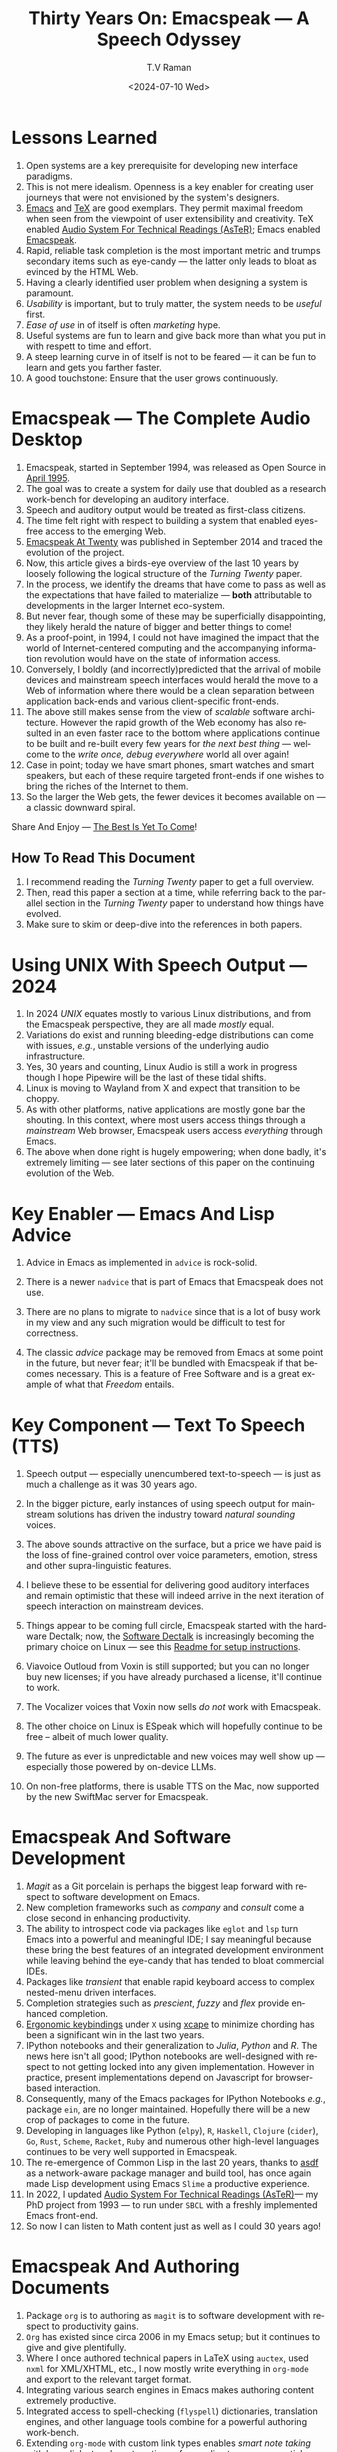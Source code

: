 * Lessons Learned 

  1. Open systems are a key prerequisite for developing new interface  paradigms.
  2. This is not mere idealism.  Openness is a key enabler for
     creating   user journeys that were not  envisioned by the
     system's designers.
  3. [[https://www.gnu.org/s/emacs/][Emacs]] and  [[https://en.wikipedia.org/wiki/TeX][TeX]]    are good exemplars. They  permit maximal freedom
      when seen from the viewpoint of user extensibility and
     creativity. TeX enabled [[https://emacspeak.blogspot.com/2022/12/aster-spoken-math-on-emacspeak-audio_21.html][Audio System For Technical Readings (AsTeR)]]; Emacs enabled [[https://emacspeak.sourceforge.net][Emacspeak]].
  4. Rapid, reliable task completion is the most important metric and
     trumps secondary items such as eye-candy --- the latter only
     leads to bloat as evinced by the HTML Web.
  5. Having a clearly identified user problem when designing a system
     is paramount.
  6. /Usability/ is important, but to  truly matter, the
     system needs to be /useful/ first.
  7. /Ease of use/ in of itself is often /marketing/ hype.
  8. Useful systems are fun to learn and give back more than what you put
     in with respett to time and effort.
  9. A steep learning curve in of itself is not to be feared --- it
     can be fun to learn and  gets you farther faster.
  10. A good touchstone: Ensure that the user grows continuously.



* Emacspeak --- The Complete Audio Desktop 

  1. Emacspeak, started in September 1994, was released as Open
   Source in [[https://tvraman.github.io/emacspeak//web/releases/release-3.0.html][April 1995]].
  2. The goal was to create a system for daily use that  doubled
     as a research work-bench for developing an auditory interface.
  3. Speech and auditory output would be  treated as 
     first-class citizens.
  4. The time felt right with respect to building a  system 
     that enabled  eyes-free access to the emerging Web.
  5. [[https://emacspeak.sourceforge.net/turning-twenty.html][Emacspeak At Twenty]]  was published in September 2014 and  traced the
     evolution of the project.
  6. Now, this article gives a birds-eye overview of the last 10 years
     by loosely following the logical structure of the  /Turning Twenty/ paper.
  7. In the process, we identify the dreams that have come to pass as
     well as the expectations that have failed to materialize --- *both*
     attributable  to developments in the larger Internet eco-system.
  8. But never fear, though  some of these
     may be   superficially
     disappointing, they likely herald the nature of bigger and better
     things to come!
  9. As a proof-point, in 1994, I could not have imagined the impact
     that the world of Internet-centered  computing and the accompanying
     information revolution would have  on the state of information
     access.
  10. Conversely, I boldly  (and incorrectly)predicted  that the arrival of mobile
      devices and mainstream speech interfaces would herald the move to
      a Web of information where there would be a clean separation
      between application back-ends and various client-specific
      front-ends.
  11. The above still makes sense from the view of  /scalable/ software architecture. However the rapid growth of the Web economy has also
      resulted in an even faster race to the bottom where applications
      continue to be built and re-built every few years for /the next
      best thing/ --- welcome to the /write once, debug everywhere/
      world all over again!
  12. Case in point; today we have smart phones, smart watches  and smart speakers,
      but each of these  require targeted front-ends  
      if one wishes to  bring the riches of the Internet to them.
  13. So the larger the Web gets, the fewer devices it becomes
      available  on --- a classic downward spiral.
      
Share And Enjoy --- [[https://tvraman.github.io/emacspeak/web/01-gemini.ogg][The Best Is Yet To Come]]!


** How To Read This Document

  1. I recommend reading the /Turning Twenty/ paper to get a full overview.
  2. Then, read this paper a section at a time, while referring back to
     the parallel section in the /Turning Twenty/ paper to understand
     how things have evolved.
  3. Make sure to skim or deep-dive into the references in both papers.
  
*  Using UNIX With Speech Output —  2024

  1. In 2024 /UNIX/ equates mostly to various Linux distributions, and from
    the Emacspeak perspective, they are all made /mostly/ equal.
  2. Variations do exist and  running bleeding-edge distributions can come
     with issues, /e.g./, unstable versions of the underlying audio infrastructure.
  3. Yes, 30 years and counting, Linux Audio is still a work in
     progress though I hope Pipewire will be the last of these tidal shifts.
  4. Linux is moving to Wayland from X and expect that transition to
     be choppy.
  5. As with other platforms, native applications are mostly gone bar
     the shouting. In this context, where most users access things
     through a /mainstream/ Web browser, Emacspeak users access
     /everything/ through Emacs.
  6. The above when  done right is hugely empowering; 
      when done badly, it's extremely limiting  --- see later
     sections of this paper on  the continuing evolution of the Web.
     
* Key Enabler — Emacs And Lisp Advice

  1. Advice in Emacs as implemented in ~advice~ is rock-solid.
  2. There is a newer ~nadvice~ that is part of Emacs that Emacspeak
     does not use.
     
  3. There are no plans to migrate to ~nadvice~ since that is a lot of
     busy work in my view and any such migration would be difficult
     to test for correctness.
  4. The classic /advice/ package may be removed from Emacs at some
     point in the future, but never fear; it'll be bundled with
     Emacspeak if that becomes necessary. This is a feature of Free Software and is a great
     example of what that /Freedom/ entails.
     
* Key Component —  Text To Speech (TTS)

  1. Speech output --- especially unencumbered text-to-speech --- is just
    as much a challenge as it was 30 years ago.
  2. In the bigger picture, early instances of using speech
     output for mainstream solutions has driven the industry toward
     /natural sounding/ voices.
  3. The above sounds attractive on the surface, but a price we have
     paid is the  loss of fine-grained control over voice parameters,
     emotion, stress and other supra-linguistic features.
  4. I  believe  these to be essential for delivering
     good auditory interfaces and   remain optimistic that
     these will indeed arrive in the next iteration of speech
     interaction on mainstream devices.
  5. Things appear to be coming full circle, Emacspeak started with
     the hardware Dectalk; now, the [[https://github.com/dectalk/dectalk.git][Software Dectalk]] is increasingly
     becoming the primary choice on Linux --- see this  [[https://raw.githubusercontent.com/tvraman/emacspeak/master/servers/software-dtk/Readme.org][Readme for setup instructions]].
  6. Viavoice Outloud from Voxin is still supported; but
     you can no longer buy new licenses; if you have already purchased
     a license, it'll
     continue to work.
  7. The  Vocalizer voices that Voxin now sells /do not/ work with Emacspeak.
  8. The  other choice on Linux is ESpeak which will hopefully
     continue to be free -- albeit of much lower quality.
  9. The future as ever is unpredictable and new voices may well show
     up --- especially those powered by on-device LLMs.
     
  10. On non-free platforms, there is usable TTS on the Mac, now
      supported by the new SwiftMac server for Emacspeak.
     
* Emacspeak And Software Development

  1. /Magit/  as a Git porcelain is perhaps the biggest leap forward
   with respect to software development  on Emacs.
  2. New completion frameworks such as /company/ and /consult/ come a
     close second in enhancing productivity.
  3. The ability to introspect code via packages like ~eglot~ and
     ~lsp~ turn Emacs into a powerful and meaningful IDE; I say
     meaningful because these bring the best features of an integrated
     development environment while leaving behind the eye-candy that
     has tended to bloat commercial IDEs.
  4. Packages like /transient/ that enable rapid keyboard access to
     complex nested-menu driven interfaces.
  5.   Completion strategies such as /prescient/, /fuzzy/ and
     /flex/ provide  enhanced completion.
  6. [[https://emacspeak.blogspot.com/2023/09/emacs-ergonomics-dont-punish-your.html][Ergonomic keybindings]] under ~X~ using [[https://github.com/alols/xcape][xcape]] to minimize
     chording has been  a significant win in the last two years.
  7. IPython notebooks and their generalization to /Julia/, /Python/
     and /R/. The news here isn't all good; IPython notebooks are
     well-designed with respect to not getting locked into any given
     implementation. However in practice, present implementations
     depend on Javascript for browser-based interaction.
  8. Consequently, many of the Emacs  packages  for IPython
     Notebooks /e.g./, package ~ein~,  are no longer maintained. Hopefully there will be a new crop of packages to come in
     the future.
  9. Developing in languages like Python (~elpy~), ~R~,
    ~Haskell~, ~Clojure~ (~cider~), ~Go~, ~Rust~, ~Scheme~, ~Racket~,
    ~Ruby~ and numerous other high-level languages continues to be
    very well supported in Emacspeak.
  10. The re-emergence of Common Lisp in the last 20 years, thanks to
      [[https://asdf.common-lisp.dev/asdf.html][asdf]]  as a network-aware package manager and build tool, has
      once again made Lisp development using Emacs ~Slime~ a productive
      experience.
  11. In 2022, I updated [[https://emacspeak.blogspot.com/2022/12/aster-spoken-math-on-emacspeak-audio_21.html][Audio System For Technical
      Readings (AsTeR)]]--- my PhD project from 1993 --- to run under ~SBCL~
      with a freshly implemented Emacs front-end.
  12. So now I can listen to Math content just as well as I could 30
      years ago!
     
     
* Emacspeak And Authoring Documents

  1. Package ~org~ is to authoring as ~magit~ is to
    software development with respect  to productivity gains.
  2. ~Org~ has existed since circa 2006 in my Emacs setup; but it
     continues to give and give plentifully.
  3. Where I once authored technical papers in LaTeX using ~auctex~,
     used ~nxml~ for
     XML/XHTML,  etc., I now mostly write everything in ~org-mode~ and export
     to the relevant target format.
  4. Integrating various search engines  in Emacs makes authoring content extremely productive.
  5. Integrated access to spell-checking (~flyspell~) dictionaries, translation engines, and other
     language tools combine for a powerful authoring work-bench.
  6. Extending ~org-mode~ with custom link types enables /smart note
     taking/ with hyperlinks to relevant portions of an audio stream
     --- see article [[https://emacspeak.blogspot.com/2022/10/learn-smarter-by-taking-rich-hypertext.html][Learn Smarter By Taking Rich Hypertext Notes]].
     
     
* Emacspeak  And The Web In 2024


  1. Package ~shr~ and ~eww~ arrived around 2014. But in 2024, they
    can be said to have *truly* landed.
  2. 2014 also  marked the explicit take-over of the stewardship of the HTML Web by the
     browser vendors from the W3C  --- I say
     explicit ---  because the W3C had already thrown in the towel in the
     preceding decade.
  3. This  has led to a Web of content  created using the assembly
     language of divs, spans and Javascript --- under the flag of HTML5 ---
     the result is a tangled web of spaghetti that everyone loves to hate. 
  4. In this context, see [[https://idlewords.com/talks/website_obesity.htm][Tag Soup, Scripts And Obfuscation: How The
     Web Was Broken]] for  a good overview of  HTML's obesity problem.
  5. For better or worse, the investment in XML and display-independent
     content is now a complete write-off at least on the surface.

  6. So what next --- wait for the spaghetti monster to show up for lunch? Humor aside that monster may well be called AI; though
     whether  today's Web gives that monster life, indigestion,
     constipation,   dysentery or hallucinations  is a story to be
     written in the coming years.
     
  7. In the meantime  I say /on the surface/ above ---The welcome re-emergence of
     ~ATOM~ and ~RSS~ feeds is perhaps a silent acknowledgement that
     bloated Web pages are now unusable even for users who can see.
  8.   Package  ~elfeed~ has emerged as  a powerful feed-manager for Emacs.
  9. Emacspeak had already implemented ~RSS~ and ~ATOM~ support using
     ~XSLT~; but those features now shine brighter  with mainstream
     news  sites reviving their support for content feeds.
  10. Browsers like Mozilla now implement /content filters/ --- a
      euphemism for scraping off  visual eye-candy and related cruft to
      reveal the underlying content.  These are now 
      available as  plugins, (see [[https://github.com/eafer/rdrview][RDRView]] for an example).  Emacspeak 
      leverages this to make the Web more readable.
  11. Package ~url-template~ and ~emacspeak-websearch~ continue to give
      in plenty, though they do require continuous updating.
  12. Web APIs come and go, so 
       that space is in  a state of constant change.
  13. The state of WebApps is perhaps the most concerning from an
      Emacspeak perspective, and I do not  see that changing in the
      short-term.  There are no incentives for Web providers to
      free their applications from the tangled Web of spaghetti they have woven
      around themselves.
  14. But as with everything else in our industry,
      it is precisely when something feels completely entrenched that users
      rebel and innovations emerge  to move us to the next phase --- so
      fingers crossed.
  

* Audio Formatting —  Generalizing Aural CSS

  1. Audio formatting with Aural CSS support is stable, with new
     enhancements supporting more TTS engines.
  2. Support for parallel streams of TTS using separate outputs to
     left/right channels is a big win and enables more efficient interaction.
  3. Support for various Digital Signal Processing (DSP)  filters enables   rich auditory effects
     like  binaural audio, crossfeed and spatial audio.
  4. Soundscapes implemented via package ~boodler~ makes for  a
     pleasant and relaxing auditory environment.
  5. Enabling virtual sound devices via Pipewire for 5.1  and 7.1
     spatial audio significantly enhances the auditory experience.

     
* Conversational Gestures For The Audio Desktop

  1. Parallel streams of audio, combined with more ergonomic
    keybindings are  the primary  enhancement in this area.
  2. Parallel streams of speech, /e.g./, a separate notification
     stream on the left or right ear  help increase the band-width of communication.
  3. Notifications can thus be delivered without having to stop the
     primary speech output.
     
* Accessing Media Streams


  1. Emacspeak support for rich multimedia is now much  more robust.
  2. First ~mplayer~ and now ~mpv~ significantly expand the
   multimedia streaming in Emacs.
  3. Emacs package ~empv~ along with module ~emacspeak-empv~ is a
     powerful combination for locating, organizing  and playing local and remote
     media streams ranging from music, audio books, radio stations and
     Podcasts.
  4. This makes media streams from a large number of providers ranging
     from the BBC to Youtube available via a consistent keyboard interface.
  5. This experience is augmented by a collection of /smart/ content
     locators on the Emacspeak desktop, see the relevant blog
     article titled 
     [[https://emacspeak.blogspot.com/2024/03/updated-smart-media-selector-for-audio.html][smart media selectors]].
     
* EBooks—   Ubiquitous Access To Books

  1. Module ~emacspeak-epub~ for Epub and ~emacspeak-bookshare~ for
    Bookshare continue to provide good EBook integration.
  2. There are  /smart/ book locators analogous to the locators for
     media content.
  3. Speech-enabled ~Calibre~ integration for working with  local
     Ebook libraries.
     
     
* Leveraging Computational Tools —  From SQL And R To IPython Notebooks

  1. This area continues to provide a rich collection of  packages.
  2. Newer highlights include ~sage~ interaction for symbolic computation.
  3. Integrates with packages like ~gptel~ and ~ellama~ for working
     with local and network LLMs.
  4. The decline in IPython Notebooks presently limits
     the level of interaction possible with ~Colab~ notebooks,
     especially when working with remote LLMs that impose some type of
     proprietary authorization-flow.
     
* Social Web  — EMail, Instant Messaging, Blogging  And Tweeting Using Open Protocols

  1. This is a space that is definitely regressing.
  2. The previous decade was marked by open APIs to many social Web platforms.
  3. Over time these first regressed with respect to privacy.
  4. Then they turned into wall-gardens in their own right.
  5. Finally, the Web APIs, other than the kind embedded in Javascript have
     started disappearing.
  6. Looking back, the only /social/ platform I now use if Blogger for
     hosting my Emacspeak Blog, it has a somewhat usable API, albeit
     guarded by a difficult to use OAuth interface that requires 
     signing   in via  a /mainstream/ browser.
  7. IMap continues to survive as an open email protocol, though its
     days may well be numbered.
  8. The dye is already cast with respect to mere mortals being able
     to setup and  host their email; witness the complexity in setting
     up the Emacspeak mailing list in 2023 vs 1993!
  9. This is an area that is again likely to get worse before it gets
     better --- more the pity, since Internet Email is perhaps the
     single-most impactful technology with respect to leveling the
     communications playing field.
  10. The disappearance of APIs mentioned above also means that today
      the only usable chat services on an open platform like Emacspeak
      is the venerable  Internet Relay Chat (IRC).
     
* The RESTful Web —  Web Wizards And URL Templates For Faster Access

  1. This area continues to thrive --- either because of -- or
    despite -- the best and worst efforts of service providers on the
    Web.
  2. Twenty years on (this feature originally landed in 2000)
     Emacspeak has a far richer collection of filters, pre-processors
     and post-processors
      that enables ever-more powerful Web
     wizards. See the relevant [[https://tvraman.github.io/emacspeak/manual/URL-Templates.html][chapter]] in the Emacspeak manual for the
     automatically updated list of *URL Templates*.
     
* Mashing It Up —  Leveraging  AI And The Web 

  1. Developing solutions by combining various API-based services on
     the Web has all but disappeared, unless one is willing to commit
     fully to the Javascript-powered Web hosted in a Web browser,
     something I hope I never have to accept.
  2. So for now, I'll keep
     well away and count my blessings.
  3. The next chapter of the /mash-up story/ may well be based around
      /Generative AI/ using LLMs. In effect, LLMs that process Web content 
     define a /platform/ for generating content mash-ups.  The issue
     at present is that they are just as  likely  to produce
     /meaningless mush/ ---
     something that may  get better as the field gets a
     handle on cleaning up  Web content.
  4.  Notice that we are now back to the previously unsolved problem
     of cleaning up the  HTML Web --- with LLMs, we'll just
     have an order of magnitude more documents than the /2^W/ postulated
      by  [[https://research.google/blog/beyond-web-20/?hl=in&m=1][Beyond Web 2.0, Communications
     Of The ACM, 2008]].
     
     
* Conclusion: The Final Word --- Donald E Knuth
  - The best theory is inspired by practice. The best practice is
    inspired by theory. (DEK)
  - The enjoyment of one's tools is an essential ingredient of
    successful work. (DEK).
  - Easy things are often amusing and relaxing, but their value soon
    fades. Greater pleasure, deeper satisfaction, and higher wages are
    associated with genuine accomplishments, with the successful
    fulfillment of a challenging task. (DEK).
    
The best example of the above is of course [[https://en.wikipedia.org/wiki/TeX][Knuth's TeX]] --- work that
    was motivated  by his own dissatisfaction with the tools available
    to him at the time for carrying out his primary work --- [[https://www-cs-faculty.stanford.edu/~knuth/taocp.html][The Art
    Of Computer Programming (TAOCP)]].  It is something I've looked up
    to ever since my time as a graduate student at Cornell.

    
The The Emacspeak Speech Odyssey outlined in this paper is, in some
small measure, my own personal
experience of the sentiments he expresses.

--T. V. Raman,  San Jose, CA, August 1, 2024.
    
* References 
  1. [[https://www.gnu.org/s/emacs/][GNU Emacs]]
  2. [[https://en.wikipedia.org/wiki/TeX][Knuth's TeX]]
  3. [[https://emacspeak.blogspot.com/2022/12/aster-spoken-math-on-emacspeak-audio_21.html][Audio System For Technical Readings]]
  4. [[https://tvraman.github.io/emacspeak//web/releases/release-3.0.html][Announcing Emacspeak: April 1995]]
  5. [[https://emacspeak.sourceforge.net/turning-twenty.html][Emacspeak At Twenty]]
  6. [[https://tvraman.github.io/emacspeak/web/01-gemini.ogg][An Ode To Emacspeak: The Best Is Yet To Come]]
  7. [[https://github.com/dectalk/dectalk.git][Software Dectalk on Github]]
  8. [[https://raw.githubusercontent.com/tvraman/emacspeak/master/servers/software-dtk/Readme.org][Dectalk  setup instructions]]
  9. [[https://asdf.common-lisp.dev/asdf.html][Common Lisp: asdf]]
  10. [[https://emacspeak.blogspot.com/2023/09/emacs-ergonomics-dont-punish-your.html][Ergonomic keybindings]]
  11. [[https://github.com/alols/xcape][Minimize chording with XCape]]
  12. [[https://emacspeak.blogspot.com/2022/10/learn-smarter-by-taking-rich-hypertext.html][Learn Smarter By Taking Rich Hypertext Notes]]
  13. [[https://idlewords.com/talks/website_obesity.htm][Tag Soup, Scripts And Obfuscation: How The Web Was Broken]]
  14. [[https://github.com/eafer/rdrview][Readable Web Pages: RDRView]]
  15. [[https://emacspeak.blogspot.com/2024/03/updated-smart-media-selector-for-audio.html][smart media selectors]]
  16. [[https://research.google/blog/beyond-web-20/?hl=in&m=1][Beyond Web 2.0, Communications
    Of The ACM, 2008]]
  17. [[https://tvraman.github.io/emacspeak/manual/URL-Templates.html][Emacspeak Manual: URL Templates]]
  18. [[https://www-cs-faculty.stanford.edu/~knuth/taocp.html][The Art Of Computer Programming (TAOCP)]]
  

#+options: ':nil *:t -:t ::t <:t H:3 \n:nil ^:t arch:headline
#+options: author:t broken-links:nil c:nil creator:nil
#+options: d:(not "LOGBOOK") date:t e:t email:nil expand-links:t f:t
#+options: inline:t num:t p:nil pri:nil prop:nil stat:t tags:t
#+options: tasks:t tex:t timestamp:t title:t toc:t todo:t |:t
#+title: Thirty Years On: Emacspeak --- A Speech Odyssey
#+KEYWORDS: Emacspeak, Complete Audio Desktop, Speech-Enabled
#Applications
#+DESCRIPTION: Emacspeak  --- A Speech Odyssey --- Emacspeak At Thirty
D
#+date: <2024-07-10 Wed>
#+author: T.V Raman
#+email: raman@google.com
#+language: en
#+select_tags: export
#+exclude_tags: noexport
#+creator: Emacs 31.0.50 (Org mode 9.7.6)
#+cite_export:

